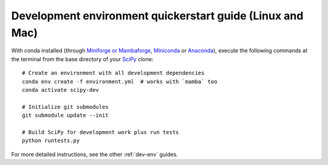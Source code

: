 .. _quickerstart-conda:

==============================================================
Development environment quickerstart guide (Linux and Mac)
==============================================================

With conda installed (through `Miniforge or Mambaforge <https://github.com/conda-forge/miniforge>`_,
`Miniconda <https://docs.conda.io/en/latest/miniconda.html>`_ or
`Anaconda <https://www.anaconda.com/products/individual>`_),
execute the following commands at the terminal from the base directory of
your `SciPy <https://github.com/scipy/scipy>`_ clone::

    # Create an environment with all development dependencies
    conda env create -f environment.yml  # works with `mamba` too
    conda activate scipy-dev

    # Initialize git submodules
    git submodule update --init

    # Build SciPy for development work plus run tests
    python runtests.py

For more detailed instructions, see the other :ref:`dev-env` guides.
